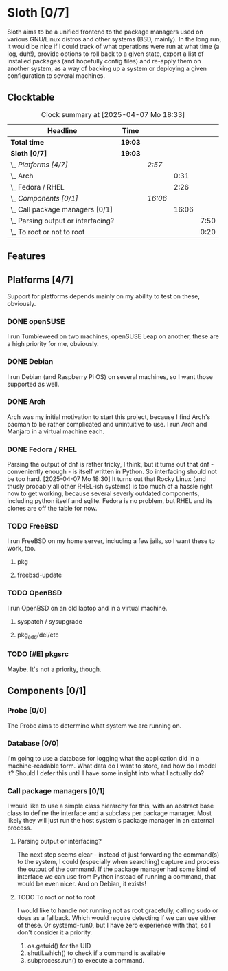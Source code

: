 # -*- mode: org; fill-column: 78; -*-
# Time-stamp: <2025-04-07 18:34:01 krylon>
#
#+TAGS: internals(i) ui(u) bug(b) feature(f)
#+TAGS: database(d) design(e), meditation(m)
#+TAGS: optimize(o) refactor(r) cleanup(c)
#+TODO: TODO(t)  RESEARCH(r) IMPLEMENT(i) TEST(e) | DONE(d) FAILED(f) CANCELLED(c)
#+TODO: MEDITATE(m) PLANNING(p) | SUSPENDED(s)
#+PRIORITIES: A G D

* Sloth [0/7]
  :PROPERTIES:
  :COOKIE_DATA: todo recursive
  :VISIBILITY: children
  :END:
  Sloth aims to be a unified frontend to the package managers used on various
  GNU/Linux distros and other systems (BSD, mainly).
  In the long run, it would be nice if I could track of what operations were
  run at what time (a log, duh!), provide options to roll back to a given
  state, export a list of installed packages (and hopefully config files) and
  re-apply them on another system, as a way of backing up a system or
  deploying a given configuration to several machines.
** Clocktable
   #+BEGIN: clocktable :scope file :maxlevel 202 :emphasize t
   #+CAPTION: Clock summary at [2025-04-07 Mo 18:33]
   | Headline                               | Time    |         |       |      |
   |----------------------------------------+---------+---------+-------+------|
   | *Total time*                           | *19:03* |         |       |      |
   |----------------------------------------+---------+---------+-------+------|
   | *Sloth [0/7]*                          | *19:03* |         |       |      |
   | \_  /Platforms [4/7]/                  |         | /2:57/  |       |      |
   | \_    Arch                             |         |         |  0:31 |      |
   | \_    Fedora / RHEL                    |         |         |  2:26 |      |
   | \_  /Components [0/1]/                 |         | /16:06/ |       |      |
   | \_    Call package managers [0/1]      |         |         | 16:06 |      |
   | \_      Parsing output or interfacing? |         |         |       | 7:50 |
   | \_      To root or not to root         |         |         |       | 0:20 |
   #+END:
** Features
** Platforms [4/7]
   :PROPERTIES:
   :COOKIE_DATA: todo recursive
   :VISIBILITY: children
   :END:
   Support for platforms depends mainly on my ability to test on these,
   obviously.
*** DONE openSUSE
    CLOSED: [2025-04-05 Sa 15:37]
    I run Tumbleweed on two machines, openSUSE Leap on another, these are a
    high priority for me, obviously.
*** DONE Debian
    CLOSED: [2025-04-05 Sa 15:37]
    I run Debian (and Raspberry Pi OS) on several machines, so I want those
    supported as well.
*** DONE Arch
    CLOSED: [2025-04-05 Sa 17:36]
    :LOGBOOK:
    CLOCK: [2025-04-05 Sa 16:25]--[2025-04-05 Sa 16:37] =>  0:12
    CLOCK: [2025-04-05 Sa 15:38]--[2025-04-05 Sa 15:57] =>  0:19
    :END:
    Arch was my initial motivation to start this project, because I find Arch's
    pacman to be rather complicated and unintuitive to use.
    I run Arch and Manjaro in a virtual machine each.
*** DONE Fedora / RHEL
    CLOSED: [2025-04-07 Mo 18:33]
    :LOGBOOK:
    CLOCK: [2025-04-07 Mo 17:33]--[2025-04-07 Mo 18:33] =>  1:00
    CLOCK: [2025-04-07 Mo 08:27]--[2025-04-07 Mo 08:46] =>  0:19
    CLOCK: [2025-04-05 Sa 20:50]--[2025-04-05 Sa 21:52] =>  1:02
    CLOCK: [2025-04-05 Sa 18:05]--[2025-04-05 Sa 18:10] =>  0:05
    :END:
    Parsing the output of dnf is rather tricky, I think, but it turns out that
    dnf - conveniently enough - is itself written in Python. So interfacing
    should not be too hard.
    [2025-04-07 Mo 18:30]
    It turns out that Rocky Linux (and thusly probably all other RHEL-ish
    systems) is too much of a hassle right now to get working, because several
    severly outdated components, including python itself and sqlite.
    Fedora is no problem, but RHEL and its clones are off the table for now.
*** TODO FreeBSD
    I run FreeBSD on my home server, including a few jails, so I want these to
    work, too.
**** pkg
**** freebsd-update
*** TODO OpenBSD
    I run OpenBSD on an old laptop and in a virtual machine.
**** syspatch / sysupgrade
**** pkg_add/del/etc
*** TODO [#E] pkgsrc
    Maybe. It's not a priority, though.
** Components [0/1]
  :PROPERTIES:
  :COOKIE_DATA: todo recursive
  :VISIBILITY: children
  :END:
*** Probe [0/0]
    :PROPERTIES:
    :COOKIE_DATA: todo recursive
    :VISIBILITY: children
    :END:
    The Probe aims to determine what system we are running on.
*** Database [0/0]
    :PROPERTIES:
    :COOKIE_DATA: todo recursive
    :VISIBILITY: children
    :END:
    :LOGBOOK:
    :END:
    I'm going to use a database for logging what the application did in a
    machine-readable form.
    What data do I want to store, and how do I model it? Should I defer this
    until I have some insight into what I actually *do*?
*** Call package managers [0/1]
    :PROPERTIES:
    :COOKIE_DATA: todo recursive
    :VISIBILITY: children
    :END:
    :LOGBOOK:
    CLOCK: [2025-04-03 Do 20:32]--[2025-04-03 Do 21:57] =>  1:25
    CLOCK: [2025-04-03 Do 17:40]--[2025-04-03 Do 18:34] =>  0:54
    CLOCK: [2025-04-02 Mi 17:23]--[2025-04-02 Mi 18:55] =>  1:32
    CLOCK: [2025-04-02 Mi 09:33]--[2025-04-02 Mi 10:58] =>  1:25
    CLOCK: [2025-04-01 Di 18:10]--[2025-04-01 Di 20:32] =>  2:22
    CLOCK: [2025-04-01 Di 17:26]--[2025-04-01 Di 17:44] =>  0:18
    :END:
    I would like to use a simple class hierarchy for this, with an abstract
    base class to define the interface and a subclass per package manager.
    Most likely they will just run the host system's package manager in an
    external process.
**** Parsing output or interfacing?
     :LOGBOOK:
     CLOCK: [2025-04-05 Sa 15:10]--[2025-04-05 Sa 15:23] =>  0:13
     CLOCK: [2025-04-05 Sa 14:35]--[2025-04-05 Sa 14:43] =>  0:08
     CLOCK: [2025-04-04 Fr 23:40]--[2025-04-05 Sa 00:21] =>  0:41
     CLOCK: [2025-04-04 Fr 17:55]--[2025-04-04 Fr 23:37] =>  5:42
     CLOCK: [2025-04-04 Fr 17:26]--[2025-04-04 Fr 17:34] =>  0:08
     CLOCK: [2025-04-04 Fr 16:36]--[2025-04-04 Fr 17:25] =>  0:49
     CLOCK: [2025-04-03 Do 21:57]--[2025-04-03 Do 22:06] =>  0:09
     :END:
     The next step seems clear - instead of just forwarding the command(s) to
     the system, I could (especially when searching) capture and process the
     output of the command.
     If the package manager had some kind of interface we can use from Python
     instead of running a command, that would be even nicer. And on Debian, it
     exists!
**** TODO To root or not to root
     :LOGBOOK:
     CLOCK: [2025-04-01 Di 15:24]--[2025-04-01 Di 15:44] =>  0:20
     :END:
     I would like to handle not running not as root gracefully, calling sudo
     or doas as a fallback. Which would require detecting if we can use either
     of these. Or systemd-run0, but I have zero experience with that, so I
     don't consider it a priority.
     1. os.getuid() for the UID
     2. shutil.which() to check if a command is available
     3. subprocess.run() to execute a command.

